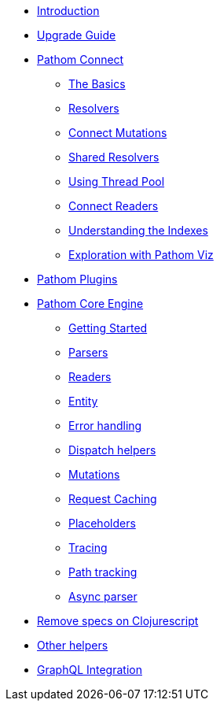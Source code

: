 * xref:introduction.adoc[Introduction]
* xref:upgrade-guide.adoc[Upgrade Guide]
* xref:connect.adoc[Pathom Connect]
** xref:connect/basics.adoc[The Basics]
** xref:connect/resolvers.adoc[Resolvers]
** xref:connect/connect-mutations.adoc[Connect Mutations]
** xref:connect/shared-resolvers.adoc[Shared Resolvers]
** xref:connect/thread-pool.adoc[Using Thread Pool]
** xref:connect/readers.adoc[Connect Readers]
** xref:connect/indexes.adoc[Understanding the Indexes]
** xref:connect/exploration.adoc[Exploration with Pathom Viz]
* xref:plugins.adoc[Pathom Plugins]
* xref:core.adoc[Pathom Core Engine]
** xref:core/getting-started.adoc[Getting Started]
** xref:core/parsers.adoc[Parsers]
** xref:core/readers.adoc[Readers]
** xref:core/entities.adoc[Entity]
** xref:core/error-handling.adoc[Error handling]
** xref:core/dispatch-helpers.adoc[Dispatch helpers]
** xref:core/mutations.adoc[Mutations]
** xref:core/request-cache.adoc[Request Caching]
** xref:core/placeholders.adoc[Placeholders]
** xref:core/trace.adoc[Tracing]
** xref:core/path-track.adoc[Path tracking]
** xref:core/async.adoc[Async parser]
* xref:cljs-specs.adoc[Remove specs on Clojurescript]
* xref:other-helpers.adoc[Other helpers]
* xref:graphql.adoc[GraphQL Integration]
